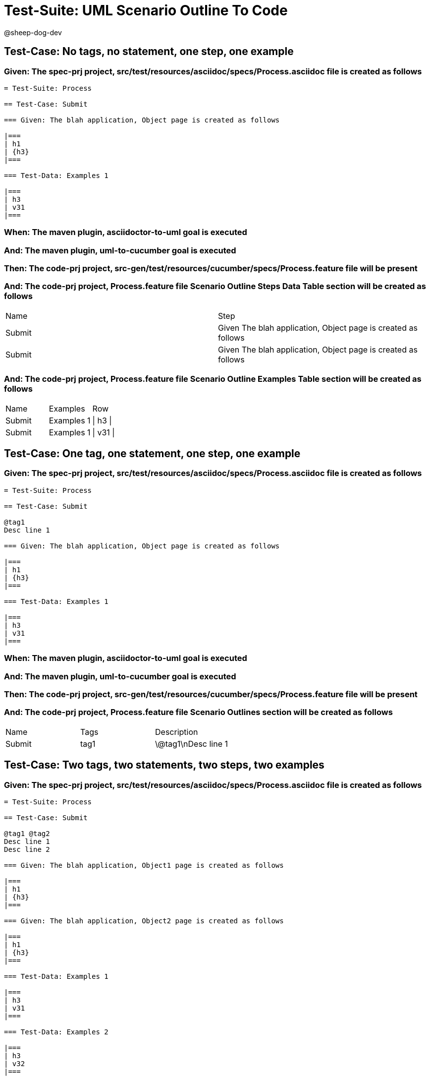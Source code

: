 = Test-Suite: UML Scenario Outline To Code

@sheep-dog-dev

== Test-Case: No tags, no statement, one step, one example

=== Given: The spec-prj project, src/test/resources/asciidoc/specs/Process.asciidoc file is created as follows

----
= Test-Suite: Process

== Test-Case: Submit

=== Given: The blah application, Object page is created as follows

|===
| h1
| {h3}
|===

=== Test-Data: Examples 1

|===
| h3
| v31
|===
----

=== When: The maven plugin, asciidoctor-to-uml goal is executed

=== And: The maven plugin, uml-to-cucumber goal is executed

=== Then: The code-prj project, src-gen/test/resources/cucumber/specs/Process.feature file will be present

=== And: The code-prj project, Process.feature file Scenario Outline Steps Data Table section will be created as follows

|===
| Name   | Step                                                         
| Submit | Given The blah application, Object page is created as follows
| Submit | Given The blah application, Object page is created as follows
|===

=== And: The code-prj project, Process.feature file Scenario Outline Examples Table section will be created as follows

|===
| Name   | Examples   | Row      
| Submit | Examples 1 | \| h3 \| 
| Submit | Examples 1 | \| v31 \|
|===

== Test-Case: One tag, one statement, one step, one example

=== Given: The spec-prj project, src/test/resources/asciidoc/specs/Process.asciidoc file is created as follows

----
= Test-Suite: Process

== Test-Case: Submit

@tag1
Desc line 1

=== Given: The blah application, Object page is created as follows

|===
| h1
| {h3}
|===

=== Test-Data: Examples 1

|===
| h3
| v31
|===
----

=== When: The maven plugin, asciidoctor-to-uml goal is executed

=== And: The maven plugin, uml-to-cucumber goal is executed

=== Then: The code-prj project, src-gen/test/resources/cucumber/specs/Process.feature file will be present

=== And: The code-prj project, Process.feature file Scenario Outlines section will be created as follows

|===
| Name   | Tags | Description
| Submit | tag1 | \@tag1\nDesc line 1
|===

== Test-Case: Two tags, two statements, two steps, two examples

=== Given: The spec-prj project, src/test/resources/asciidoc/specs/Process.asciidoc file is created as follows

----
= Test-Suite: Process

== Test-Case: Submit

@tag1 @tag2
Desc line 1
Desc line 2

=== Given: The blah application, Object1 page is created as follows

|===
| h1
| {h3}
|===

=== Given: The blah application, Object2 page is created as follows

|===
| h1
| {h3}
|===

=== Test-Data: Examples 1

|===
| h3
| v31
|===

=== Test-Data: Examples 2

|===
| h3
| v32
|===
----

=== When: The maven plugin, asciidoctor-to-uml goal is executed

=== And: The maven plugin, uml-to-cucumber goal is executed

=== Then: The code-prj project, src-gen/test/resources/cucumber/specs/Process.feature file will be present

=== And: The code-prj project, Process.feature file Scenario Outlines section will be created as follows

|===
| Name   | Tags      | Description             
| Submit | tag1,tag2 | \@tag1 \@tag2\nDesc line 1\nDesc line 2
|===

=== And: The code-prj project, Process.feature file Scenario Outline Steps Data Table section will be created as follows

|===
| Name   | Step                                                                
| Submit | Given The blah application, Object{Index} page is created as follows
|===

=== And: The code-prj project, Process.feature file Scenario Outline Examples Table section will be created as follows

|===
| Name   | Examples         | Row            
| Submit | Examples {Index} | \| h3 \|       
| Submit | Examples {Index} | \| v3{Index} \|
|===

=== Test-Data: Indices

|===
| Index
| 1    
| 2    
|===

== Test-Case: Three tags, three statements, three steps, three examples

=== Given: The spec-prj project, src/test/resources/asciidoc/specs/Process.asciidoc file is created as follows

----
= Test-Suite: Process

== Test-Case: Submit

@tag1 @tag2 @tag3
Desc line 1
Desc line 2
Desc line 3

=== Given: The blah application, Object1 page is created as follows

|===
| h1
| {h3}
|===

=== Given: The blah application, Object2 page is created as follows

|===
| h1
| {h3}
|===

=== Given: The blah application, Object3 page is created as follows

|===
| h1
| {h3}
|===

=== Test-Data: Examples 1

|===
| h3
| v31
|===

=== Test-Data: Examples 2

|===
| h3
| v32
|===

=== Test-Data: Examples 3

|===
| h3
| v33
|===
----

=== When: The maven plugin, asciidoctor-to-uml goal is executed

=== And: The maven plugin, uml-to-cucumber goal is executed

=== Then: The code-prj project, src-gen/test/resources/cucumber/specs/Process.feature file will be present

=== And: The code-prj project, Process.feature file Scenario Outlines section will be created as follows

|===
| Name   | Tags           | Description                          
| Submit | tag1,tag2,tag3 | \@tag1 \@tag2 \@tag3\nDesc line 1\nDesc line 2\nDesc line 3
|===

=== And: The code-prj project, Process.feature file Scenario Outline Steps Data Table section will be created as follows

|===
| Name   | Step                                                                
| Submit | Given The blah application, Object{Index} page is created as follows
|===

=== And: The code-prj project, Process.feature file Scenario Outline Examples Table section will be created as follows

|===
| Name   | Examples         | Row            
| Submit | Examples {Index} | \| h3 \|       
| Submit | Examples {Index} | \| v3{Index} \|
|===

=== Test-Data: Indices

|===
| Index
| 1    
| 2    
| 3    
|===

